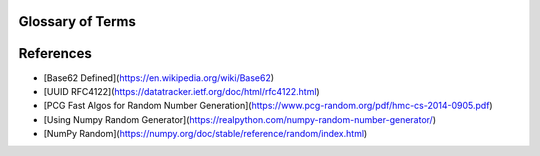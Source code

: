 Glossary of Terms
=================

.. glossary::

    UUID
        A Universally Unique Identifier (UUID) is a 128-bit label used for information in computer systems.


References
==========

* [Base62 Defined](https://en.wikipedia.org/wiki/Base62)
* [UUID RFC4122](https://datatracker.ietf.org/doc/html/rfc4122.html)
* [PCG Fast Algos for Random Number Generation](https://www.pcg-random.org/pdf/hmc-cs-2014-0905.pdf)
* [Using Numpy Random Generator](https://realpython.com/numpy-random-number-generator/)
* [NumPy Random](https://numpy.org/doc/stable/reference/random/index.html)

